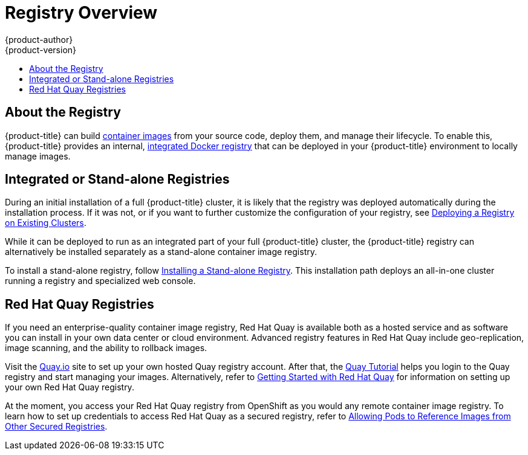 [[install-config-registry-overview]]
= Registry Overview
{product-author}
{product-version}
:data-uri:
:icons:
:experimental:
:toc: macro
:toc-title:
:prewrap!:

toc::[]

== About the Registry

{product-title} can build
xref:../../architecture/core_concepts/containers_and_images.adoc#docker-images[container
images] from your source code, deploy them, and manage their lifecycle. To
enable this, {product-title} provides an internal,
xref:../../architecture/infrastructure_components/image_registry.adoc#integrated-openshift-registry[integrated
Docker registry] that can be deployed in your {product-title} environment to
locally manage images.

== Integrated or Stand-alone Registries

During an initial installation of a full {product-title} cluster, it is likely
that the registry was deployed automatically during the installation process. If
it was not, or if you want to further customize the configuration of your
registry, see
xref:../../install_config/registry/deploy_registry_existing_clusters.adoc#install-config-deploy-registry-existing-clusters[Deploying
a Registry on Existing Clusters].

While it can be deployed to run as an integrated part of your full
{product-title} cluster, the {product-title} registry can alternatively be
installed separately as a stand-alone container image registry.

To install a stand-alone registry, follow
xref:../../install/stand_alone_registry.adoc#install-config-installing-stand-alone-registry[Installing a Stand-alone Registry]. This installation path deploys an all-in-one cluster
running a registry and specialized web console.

== Red Hat Quay Registries

If you need an enterprise-quality container image registry, Red Hat Quay is available both as a hosted service and as software you can install in your own data center or cloud environment. Advanced registry features in Red Hat Quay include geo-replication, image scanning, and the ability to rollback images.

Visit the link:https://quay.io[Quay.io] site to set up your own hosted Quay registry account. After that, the link:https://quay.io/tutorial/[Quay Tutorial] helps you login to the Quay registry and start managing your images. Alternatively, refer to link:https://access.redhat.com/documentation/en-us/red_hat_quay/2.9/html-single/getting_started_with_red_hat_quay/[Getting Started with Red Hat Quay] for information on setting up your own Red Hat Quay registry. 

At the moment, you access your Red Hat Quay registry from OpenShift as you would any remote container image registry. To learn how to set up credentials to access Red Hat Quay as a secured registry, refer to xref:../dev_guide/managing_images#allowing-pods-to-reference-images-from-other-secured-registries[Allowing Pods to Reference Images from Other Secured Registries].
